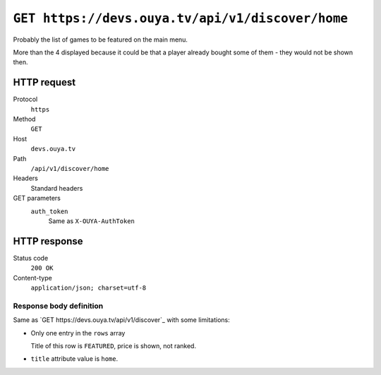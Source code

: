=================================================
``GET https://devs.ouya.tv/api/v1/discover/home``
=================================================

Probably the list of games to be featured on the main menu.

More than the 4 displayed because it could be that a player already
bought some of them - they would not be shown then.


HTTP request
============
Protocol
  ``https``
Method
  ``GET``
Host
  ``devs.ouya.tv``
Path
  ``/api/v1/discover/home``
Headers
  Standard headers
GET parameters
  ``auth_token``
    Same as ``X-OUYA-AuthToken``


HTTP response
=============
Status code
  ``200 OK``
Content-type
  ``application/json; charset=utf-8``

Response body definition
------------------------
Same as `GET https://devs.ouya.tv/api/v1/discover`_ with some limitations:

- Only one entry in the ``rows`` array

  Title of this row is ``FEATURED``, price is shown, not ranked.
- ``title`` attribute value is ``home``.
